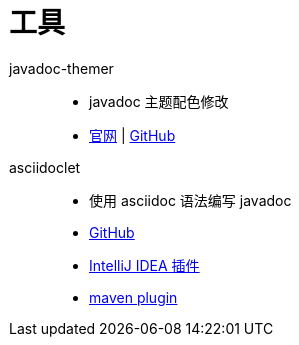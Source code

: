 = 工具

javadoc-themer::
* javadoc 主题配色修改
* https://nisrulz.com/javadoc-themer/index.html[官网] | https://github.com/nisrulz/javadoc-themer[GitHub]

asciidoclet::
* 使用 asciidoc 语法编写 javadoc
* link:https://github.com/asciidoctor/asciidoclet[GitHub]
* link:https://plugins.jetbrains.com/plugin/14696-asciidoclet[IntelliJ IDEA 插件^]
* link:https://github.com/asciidoctor/asciidoclet[maven plugin^]
